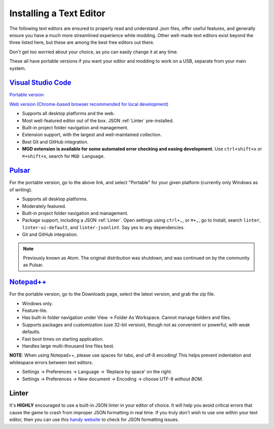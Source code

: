 .. _Editors:

**Installing a Text Editor**
=============================

The following text editors are ensured to properly read and understand .json files, offer useful features,
and generally ensure you have a much more streamlined experience while modding.
Other well-made text editors exist beyond the three listed here, but these are among the best free editors out there.

Don't get too worried about your choice, as you can easily change it at any time.

These all have portable versions if you want your editor and modding to work on a USB, separate from your main system.

`Visual Studio Code <https://code.visualstudio.com/>`_
--------------------------------------------------------

`Portable version <https://code.visualstudio.com/docs/editor/portable>`_

`Web version (Chrome-based browser recommended for local development) <https://vscode.dev/>`_

* Supports all desktop platforms and the web.
* Most well-featured editor out of the box. JSON :ref:`Linter` pre-installed.
* Built-in project folder navigation and management.
* Extension support, with the largest and well-maintained collection.
* Best Git and GitHub integration.
* **MGD extension is available for some automated error checking and easing development.** Use ``ctrl+shift+x`` or  ``⌘+shift+x``, search for ``MGD Language``.

`Pulsar <https://pulsar-edit.dev/download.html#regular-releases>`_
---------------------------

For the portable version, go to the above link, and select "Portable" for your given platform (currently only Windows as of writing).

* Supports all desktop platforms.
* Moderately featured.
* Built-in project folder navigation and management.
* Package support, including a JSON :ref:`Linter`. Open settings using ``ctrl+,``, or  ``⌘+,``, go to Install, search ``linter``, ``linter-ui-default``, and ``linter-jsonlint``. Say yes to any dependencies.
* Git and GitHub integration.

.. note::

    Previously known as Atom. The original distribution was shutdown, and was continued on by the community as Pulsar.

`Notepad++ <https://notepad-plus-plus.org/resources/>`_
--------------------------------------------------------

For the portable version, go to the Downloads page, select the latest version, and grab the zip file.

* Windows only.
* Feature-lite.
* Has built-in folder navigation under View -> Folder As Workspace. Cannot manage folders and files.
* Supports packages and customization (use 32-bit version), though not as convenient or powerful, with weak defaults.
* Fast boot times on starting application.
* Handles large multi-thousand line files best.

**NOTE**: When using Notepad++, please use spaces for tabs, and utf-8 encoding! This helps prevent indentation and whitespace errors between text editors.

* Settings -> Preferences -> Language -> 'Replace by space' on the right.
* Settings -> Preferences -> New document -> Encoding -> choose UTF-8 *without BOM*.

.. _Linter:

**Linter**
-----------

It's **HIGHLY** encouraged to use a built-in JSON linter in your editor of choice.
It will help you avoid critical errors that cause the game to crash from improper JSON formatting in real time.
If you truly don't wish to use one within your text editor, then you can use this `handy website <https://jsonformatter.curiousconcept.com/>`_ to check for JSON formatting issues.